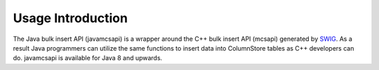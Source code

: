 Usage Introduction
==================

The Java bulk insert API (javamcsapi) is a wrapper around the C++ bulk insert API (mcsapi) generated by SWIG_. As a result Java programmers can utilize the same functions to insert data into ColumnStore tables as C++ developers can do. javamcsapi is available for Java 8 and upwards.

.. _SWIG: http://www.swig.org/
